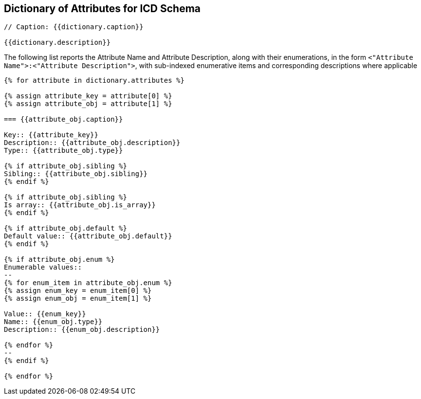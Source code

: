 

== Dictionary of Attributes for ICD Schema

[json2text,ocsf-schema/dictionary.json,dictionary]
----
// Caption: {{dictionary.caption}}

{{dictionary.description}}
----

The following list reports the Attribute Name and Attribute Description,
along with their enumerations, in the form
`<"Attribute Name">:<"Attribute Description">`,
with sub-indexed enumerative items and corresponding
descriptions where applicable


[json2text,ocsf-schema/dictionary.json,dictionary]
----
{% for attribute in dictionary.attributes %}

{% assign attribute_key = attribute[0] %}
{% assign attribute_obj = attribute[1] %}

=== {{attribute_obj.caption}}

Key:: {{attribute_key}}
Description:: {{attribute_obj.description}}
Type:: {{attribute_obj.type}}

{% if attribute_obj.sibling %}
Sibling:: {{attribute_obj.sibling}}
{% endif %}

{% if attribute_obj.sibling %}
Is array:: {{attribute_obj.is_array}}
{% endif %}

{% if attribute_obj.default %}
Default value:: {{attribute_obj.default}}
{% endif %}

{% if attribute_obj.enum %}
Enumerable values::
--
{% for enum_item in attribute_obj.enum %}
{% assign enum_key = enum_item[0] %}
{% assign enum_obj = enum_item[1] %}

Value:: {{enum_key}}
Name:: {{enum_obj.type}}
Description:: {{enum_obj.description}}

{% endfor %}
--
{% endif %}

{% endfor %}
----
